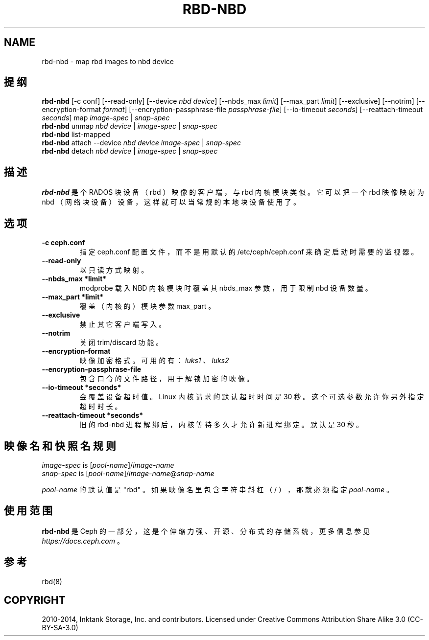 .\" Man page generated from reStructuredText.
.
.TH "RBD-NBD" "8" "Jan 12, 2022" "dev" "Ceph"
.SH NAME
rbd-nbd \- map rbd images to nbd device
.
.nr rst2man-indent-level 0
.
.de1 rstReportMargin
\\$1 \\n[an-margin]
level \\n[rst2man-indent-level]
level margin: \\n[rst2man-indent\\n[rst2man-indent-level]]
-
\\n[rst2man-indent0]
\\n[rst2man-indent1]
\\n[rst2man-indent2]
..
.de1 INDENT
.\" .rstReportMargin pre:
. RS \\$1
. nr rst2man-indent\\n[rst2man-indent-level] \\n[an-margin]
. nr rst2man-indent-level +1
.\" .rstReportMargin post:
..
.de UNINDENT
. RE
.\" indent \\n[an-margin]
.\" old: \\n[rst2man-indent\\n[rst2man-indent-level]]
.nr rst2man-indent-level -1
.\" new: \\n[rst2man-indent\\n[rst2man-indent-level]]
.in \\n[rst2man-indent\\n[rst2man-indent-level]]u
..
.SH 提纲
.nf
\fBrbd\-nbd\fP [\-c conf] [\-\-read\-only] [\-\-device \fInbd device\fP] [\-\-nbds_max \fIlimit\fP] [\-\-max_part \fIlimit\fP] [\-\-exclusive] [\-\-notrim] [\-\-encryption\-format \fIformat\fP] [\-\-encryption\-passphrase\-file \fIpassphrase\-file\fP] [\-\-io\-timeout \fIseconds\fP] [\-\-reattach\-timeout \fIseconds\fP] map \fIimage\-spec\fP | \fIsnap\-spec\fP
\fBrbd\-nbd\fP unmap \fInbd device\fP | \fIimage\-spec\fP | \fIsnap\-spec\fP
\fBrbd\-nbd\fP list\-mapped
\fBrbd\-nbd\fP attach \-\-device \fInbd device\fP \fIimage\-spec\fP | \fIsnap\-spec\fP
\fBrbd\-nbd\fP detach \fInbd device\fP | \fIimage\-spec\fP | \fIsnap\-spec\fP
.fi
.sp
.SH 描述
.sp
\fBrbd\-nbd\fP 是个 RADOS 块设备（ rbd ）映像的客户端，与 rbd
内核模块类似。它可以把一个 rbd 映像映射为 nbd （网络块设备）设备，这样就可以当常规的本地块设备使用了。
.SH 选项
.INDENT 0.0
.TP
.B \-c ceph.conf
指定 ceph.conf 配置文件，而不是用默认的 /etc/ceph/ceph.conf
来确定启动时需要的监视器。
.UNINDENT
.INDENT 0.0
.TP
.B \-\-read\-only
以只读方式映射。
.UNINDENT
.INDENT 0.0
.TP
.B \-\-nbds_max *limit*
modprobe 载入 NBD 内核模块时覆盖其 nbds_max 参数，用于限制 nbd 设备数量。
.UNINDENT
.INDENT 0.0
.TP
.B \-\-max_part *limit*
覆盖（内核的）模块参数 max_part 。
.UNINDENT
.INDENT 0.0
.TP
.B \-\-exclusive
禁止其它客户端写入。
.UNINDENT
.INDENT 0.0
.TP
.B \-\-notrim
关闭 trim/discard 功能。
.UNINDENT
.INDENT 0.0
.TP
.B \-\-encryption\-format
映像加密格式。可用的有： \fIluks1\fP 、 \fIluks2\fP
.UNINDENT
.INDENT 0.0
.TP
.B \-\-encryption\-passphrase\-file
包含口令的文件路径，用于解锁加密的映像。
.UNINDENT
.INDENT 0.0
.TP
.B \-\-io\-timeout *seconds*
会覆盖设备超时值。 Linux 内核请求的默认超时时间是 30 秒。这个可选参数允许你另外指定超时时长。
.UNINDENT
.INDENT 0.0
.TP
.B \-\-reattach\-timeout *seconds*
旧的 rbd\-nbd 进程解绑后，内核等待多久才允许新进程绑定。
默认是 30 秒。
.UNINDENT
.SH 映像名和快照名规则
.nf
\fIimage\-spec\fP is [\fIpool\-name\fP]/\fIimage\-name\fP
\fIsnap\-spec\fP  is [\fIpool\-name\fP]/\fIimage\-name\fP@\fIsnap\-name\fP
.fi
.sp
.sp
\fIpool\-name\fP 的默认值是 "rbd" 。如果映像名里包含字符串斜杠（ / ），那就必须指定 \fIpool\-name\fP 。
.SH 使用范围
.sp
\fBrbd\-nbd\fP 是 Ceph 的一部分，这是个伸缩力强、开源、分布式的存储系统，更多信息参见 \fI\%https://docs.ceph.com\fP 。
.SH 参考
.sp
rbd(8)
.SH COPYRIGHT
2010-2014, Inktank Storage, Inc. and contributors. Licensed under Creative Commons Attribution Share Alike 3.0 (CC-BY-SA-3.0)
.\" Generated by docutils manpage writer.
.
